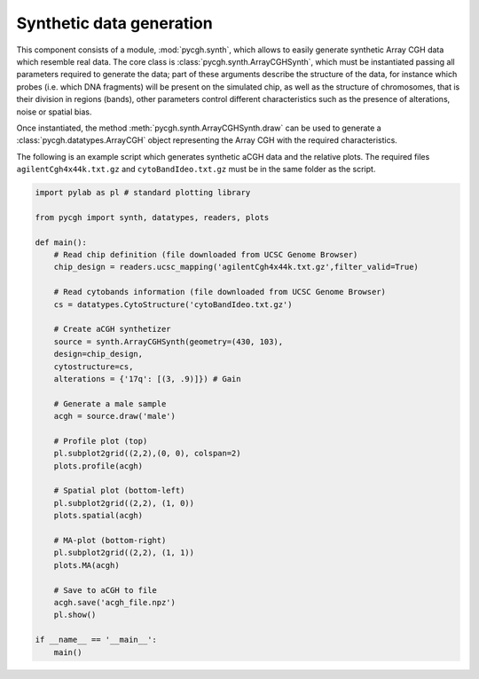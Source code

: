 Synthetic data generation
-------------------------

This component consists of a module, :mod:`pycgh.synth`, which allows to easily generate synthetic Array CGH data which resemble real data.
The core class is :class:`pycgh.synth.ArrayCGHSynth`, which must be instantiated passing all parameters required to generate the data; part of these arguments describe the structure of the data, for instance which probes (i.e. which DNA fragments) will be present on the simulated chip, as well as the structure of chromosomes, that is their division in regions (bands), other parameters control different characteristics such as the presence of alterations, noise or spatial bias.

Once instantiated, the method :meth:`pycgh.synth.ArrayCGHSynth.draw` can be used to generate a :class:`pycgh.datatypes.ArrayCGH` object representing the Array CGH with the required characteristics.

The following is an example script which generates synthetic aCGH data and the relative plots. The required files ``agilentCgh4x44k.txt.gz`` and ``cytoBandIdeo.txt.gz`` must be in the same folder as the script.

.. code-block:: python

    import pylab as pl # standard plotting library
    
    from pycgh import synth, datatypes, readers, plots

    def main():
        # Read chip definition (file downloaded from UCSC Genome Browser)
        chip_design = readers.ucsc_mapping('agilentCgh4x44k.txt.gz',filter_valid=True)
        
        # Read cytobands information (file downloaded from UCSC Genome Browser)
        cs = datatypes.CytoStructure('cytoBandIdeo.txt.gz')
        
        # Create aCGH synthetizer
        source = synth.ArrayCGHSynth(geometry=(430, 103),
        design=chip_design,
        cytostructure=cs,
        alterations = {'17q': [(3, .9)]}) # Gain
        
        # Generate a male sample
        acgh = source.draw('male')
        
        # Profile plot (top)
        pl.subplot2grid((2,2),(0, 0), colspan=2)
        plots.profile(acgh)
        
        # Spatial plot (bottom-left)
        pl.subplot2grid((2,2), (1, 0))
        plots.spatial(acgh)
        
        # MA-plot (bottom-right)
        pl.subplot2grid((2,2), (1, 1))
        plots.MA(acgh)
        
        # Save to aCGH to file
        acgh.save('acgh_file.npz')
        pl.show()

    if __name__ == '__main__':
        main()